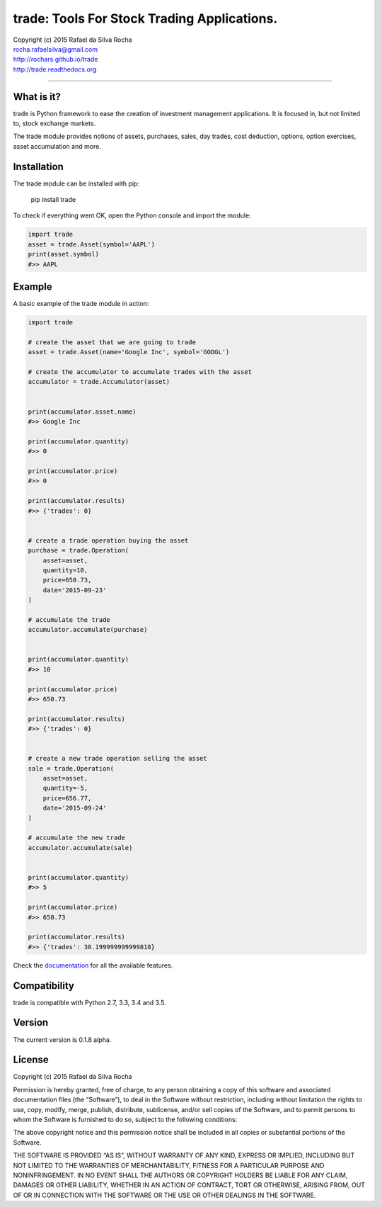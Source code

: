 trade: Tools For Stock Trading Applications.
============================================

| Copyright (c) 2015 Rafael da Silva Rocha
| rocha.rafaelsilva@gmail.com
| http://rochars.github.io/trade
| http://trade.readthedocs.org

--------------

|Build| |Coverage Status| |Documentation| |Code Climate| |Codacy| |Python Versions|


What is it?
-----------
trade is Python framework to ease the creation of investment management
applications. It is focused in, but not limited to, stock exchange markets.

The trade module provides notions of assets, purchases, sales, day trades,
cost deduction, options, option exercises, asset accumulation and more.

Installation
------------

The trade module can be installed with pip:

    pip install trade

To check if everything went OK, open the Python console and import the
module:

.. code:: python

    import trade
    asset = trade.Asset(symbol='AAPL')
    print(asset.symbol)
    #>> AAPL

Example
-------

A basic example of the trade module in action:

.. code:: python

    import trade

    # create the asset that we are going to trade
    asset = trade.Asset(name='Google Inc', symbol='GOOGL')

    # create the accumulator to accumulate trades with the asset
    accumulator = trade.Accumulator(asset)


    print(accumulator.asset.name)
    #>> Google Inc

    print(accumulator.quantity)
    #>> 0

    print(accumulator.price)
    #>> 0

    print(accumulator.results)
    #>> {'trades': 0}


    # create a trade operation buying the asset
    purchase = trade.Operation(
        asset=asset,
        quantity=10,
        price=650.73,
        date='2015-09-23'
    )

    # accumulate the trade
    accumulator.accumulate(purchase)


    print(accumulator.quantity)
    #>> 10

    print(accumulator.price)
    #>> 650.73

    print(accumulator.results)
    #>> {'trades': 0}


    # create a new trade operation selling the asset
    sale = trade.Operation(
        asset=asset,
        quantity=-5,
        price=656.77,
        date='2015-09-24'
    )

    # accumulate the new trade
    accumulator.accumulate(sale)


    print(accumulator.quantity)
    #>> 5

    print(accumulator.price)
    #>> 650.73

    print(accumulator.results)
    #>> {'trades': 30.199999999999818}

Check the `documentation`_ for all the available features.

Compatibility
-------------

trade is compatible with Python 2.7, 3.3, 3.4 and 3.5.

Version
-------

The current version is 0.1.8 alpha.

License
-------

Copyright (c) 2015 Rafael da Silva Rocha

Permission is hereby granted, free of charge, to any person obtaining a
copy of this software and associated documentation files (the
“Software”), to deal in the Software without restriction, including
without limitation the rights to use, copy, modify, merge, publish,
distribute, sublicense, and/or sell copies of the Software, and to
permit persons to whom the Software is furnished to do so, subject to
the following conditions:

The above copyright notice and this permission notice shall be included
in all copies or substantial portions of the Software.

THE SOFTWARE IS PROVIDED “AS IS”, WITHOUT WARRANTY OF ANY KIND, EXPRESS
OR IMPLIED, INCLUDING BUT NOT LIMITED TO THE WARRANTIES OF
MERCHANTABILITY, FITNESS FOR A PARTICULAR PURPOSE AND NONINFRINGEMENT.
IN NO EVENT SHALL THE AUTHORS OR COPYRIGHT HOLDERS BE LIABLE FOR ANY
CLAIM, DAMAGES OR OTHER LIABILITY, WHETHER IN AN ACTION OF CONTRACT,
TORT OR OTHERWISE, ARISING FROM, OUT OF OR IN CONNECTION WITH THE
SOFTWARE OR THE USE OR OTHER DEALINGS IN THE SOFTWARE.

.. _documentation: http://trade.readthedocs.org

.. |Build| image:: https://api.travis-ci.org/rochars/trade.png
   :target: https://travis-ci.org/rochars/trade
.. |Coverage Status| image:: https://coveralls.io/repos/rochars/trade/badge.svg?branch=master&service=github
   :target: https://coveralls.io/github/rochars/trade?branch=master
.. |Documentation| image:: https://readthedocs.org/projects/trade/badge/
   :target: http://trade.readthedocs.org/en/latest/
.. |License| image:: https://img.shields.io/pypi/l/trade.png
   :target: https://opensource.org/licenses/MIT
.. |Python Versions| image:: https://img.shields.io/pypi/pyversions/trade.png
   :target: https://pypi.python.org/pypi/trade/
.. |Codacy| image:: https://img.shields.io/codacy/56eea28216b74e5eabb1a7ec858e9a6e.svg
   :target: https://www.codacy.com/app/rocha-rafaelsilva/trade/dashboard
.. |Code Climate| image:: https://img.shields.io/codeclimate/github/rochars/trade.svg
   :target: https://codeclimate.com/github/rochars/trade
.. |Downloads| image:: https://img.shields.io/pypi/dm/trade.svg
   :target: https://pypi.python.org/pypi/trade/
